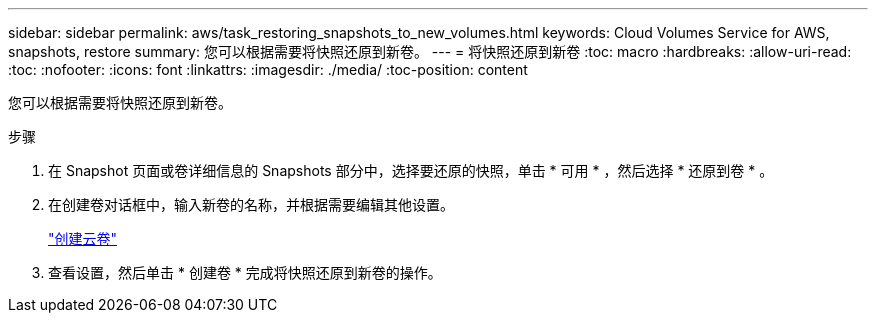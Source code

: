 ---
sidebar: sidebar 
permalink: aws/task_restoring_snapshots_to_new_volumes.html 
keywords: Cloud Volumes Service for AWS, snapshots, restore 
summary: 您可以根据需要将快照还原到新卷。 
---
= 将快照还原到新卷
:toc: macro
:hardbreaks:
:allow-uri-read: 
:toc: 
:nofooter: 
:icons: font
:linkattrs: 
:imagesdir: ./media/
:toc-position: content


[role="lead"]
您可以根据需要将快照还原到新卷。

.步骤
. 在 Snapshot 页面或卷详细信息的 Snapshots 部分中，选择要还原的快照，单击 * 可用 * ，然后选择 * 还原到卷 * 。
. 在创建卷对话框中，输入新卷的名称，并根据需要编辑其他设置。
+
link:task_creating_cloud_volumes_for_aws.html["创建云卷"]

. 查看设置，然后单击 * 创建卷 * 完成将快照还原到新卷的操作。

